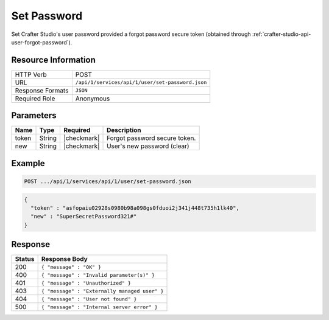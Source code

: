 .. .. include:: /includes/unicode-checkmark.rst

.. _crafter-studio-api-user-set-password:

============
Set Password
============

Set Crafter Studio's user password provided a forgot password secure token (obtained through :ref:`crafter-studio-api-user-forgot-password`).

--------------------
Resource Information
--------------------

+----------------------------+-------------------------------------------------------------------+
|| HTTP Verb                 || POST                                                             |
+----------------------------+-------------------------------------------------------------------+
|| URL                       || ``/api/1/services/api/1/user/set-password.json``                 |
+----------------------------+-------------------------------------------------------------------+
|| Response Formats          || ``JSON``                                                         |
+----------------------------+-------------------------------------------------------------------+
|| Required Role             || Anonymous                                                        |
+----------------------------+-------------------------------------------------------------------+

----------
Parameters
----------

+---------------+-------------+---------------+--------------------------------------------------+
|| Name         || Type       || Required     || Description                                     |
+===============+=============+===============+==================================================+
|| token        || String     || |checkmark|  || Forgot password secure token.                   |
+---------------+-------------+---------------+--------------------------------------------------+
|| new          || String     || |checkmark|  || User's new password (clear)                     |
+---------------+-------------+---------------+--------------------------------------------------+

-------
Example
-------

.. code-block:: guess

	POST .../api/1/services/api/1/user/set-password.json

.. code-block:: json

  {
    "token" : "asfopaiu02928s0980b98a098gs0fduoi2j341j448t735h1lk40",
    "new" : "SuperSecretPassword321#"
  }

--------
Response
--------

+---------+---------------------------------------------------+
|| Status || Response Body                                    |
+=========+===================================================+
|| 200    || ``{ "message" : "OK" }``                         |
+---------+---------------------------------------------------+
|| 400    || ``{ "message" : "Invalid parameter(s)" }``       |
+---------+---------------------------------------------------+
|| 401    || ``{ "message" : "Unauthorized" }``               |
+---------+---------------------------------------------------+
|| 403    || ``{ "message" : "Externally managed user" }``    |
+---------+---------------------------------------------------+
|| 404    || ``{ "message" : "User not found" }``             |
+---------+---------------------------------------------------+
|| 500    || ``{ "message" : "Internal server error" }``      |
+---------+---------------------------------------------------+
